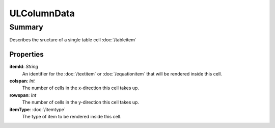 ULColumnData
============

=======
Summary
=======

Describes the sructure of a single table cell :doc:`/tableitem`

Properties
----------------

**itemId**: *String*
  An identifier for the :doc:`/textitem` or :doc:`/equationitem`
  that will be rendered inside this cell.

**colspan**: *Int*
    The number of cells in the x-direction this cell takes up.

**rowspan**: *Int*
    The number of cells in the y-direction this cell takes up.

**itemType**: :doc:`/itemtype`
    The type of item to be rendered inside this cell.
